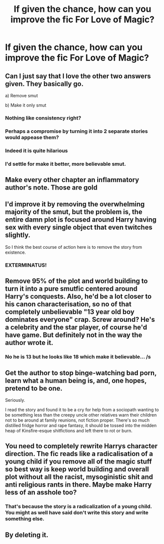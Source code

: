 #+TITLE: If given the chance, how can you improve the fic For Love of Magic?

* If given the chance, how can you improve the fic For Love of Magic?
:PROPERTIES:
:Author: PJDT
:Score: 6
:DateUnix: 1533978389.0
:DateShort: 2018-Aug-11
:FlairText: Discussion
:END:

** Can I just say that I love the other two answers given. They basically go.

a) Remove smut

b) Make it only smut
:PROPERTIES:
:Author: T0lias
:Score: 21
:DateUnix: 1533983834.0
:DateShort: 2018-Aug-11
:END:

*** Nothing like consistency right?
:PROPERTIES:
:Author: XeshTrill
:Score: 2
:DateUnix: 1533984080.0
:DateShort: 2018-Aug-11
:END:


*** Perhaps a compromise by turning it into 2 separate stories would appease them?
:PROPERTIES:
:Author: MootDesire
:Score: 2
:DateUnix: 1533984190.0
:DateShort: 2018-Aug-11
:END:


*** Indeed it is quite hilarious
:PROPERTIES:
:Author: MoleOfWar
:Score: 1
:DateUnix: 1533985377.0
:DateShort: 2018-Aug-11
:END:


*** I'd settle for make it better, more believable smut.
:PROPERTIES:
:Author: cavelioness
:Score: 1
:DateUnix: 1533987072.0
:DateShort: 2018-Aug-11
:END:


** Make every other chapter an inflammatory author's note. Those are gold
:PROPERTIES:
:Author: zerkses
:Score: 18
:DateUnix: 1533987125.0
:DateShort: 2018-Aug-11
:END:


** I'd improve it by removing the overwhelming majority of the smut, but the problem is, the entire damn plot is focused around Harry having sex with every single object that even twitches slightly.

So I think the best course of action here is to remove the story from existence.
:PROPERTIES:
:Author: Microuwave
:Score: 17
:DateUnix: 1533978558.0
:DateShort: 2018-Aug-11
:END:

*** EXTERMINATUS!
:PROPERTIES:
:Author: Full-Paragon
:Score: 8
:DateUnix: 1533998933.0
:DateShort: 2018-Aug-11
:END:


** Remove 95% of the plot and world building to turn it into a pure smutfic centered around Harry's conquests. Also, he'd be a lot closer to his canon characterisation, so no of that completely unbelievable "13 year old boy dominates everyone" crap. Screw around? He's a celebrity and the star player, of course he'd have game. But definitely not in the way the author wrote it.
:PROPERTIES:
:Author: Hellstrike
:Score: 10
:DateUnix: 1533979194.0
:DateShort: 2018-Aug-11
:END:

*** No he is 13 but he looks like 18 which make it believable... /s
:PROPERTIES:
:Author: Quoba
:Score: 3
:DateUnix: 1533989655.0
:DateShort: 2018-Aug-11
:END:


** Get the author to stop binge-watching bad porn, learn what a human being is, and, one hopes, pretend to be one.

Seriously.

I read the story and found it to be a cry for help from a sociopath wanting to be something less than the creepy uncle other relatives warn their children not to be around at family reunions, not fiction proper. There's so much distilled fridge horror and rape fantasy, it should be tossed into the midden heap of Kinsfire-esque shitfictions and left there to rot or burn.
:PROPERTIES:
:Author: __Pers
:Score: 3
:DateUnix: 1534112609.0
:DateShort: 2018-Aug-13
:END:


** You need to completely rewrite Harrys character direction. The fic reads like a radicalisation of a young child if you remove all of the magic stuff so best way is keep world building and overall plot without all the racist, mysoginistic shit and anti religious rants in there. Maybe make Harry less of an asshole too?
:PROPERTIES:
:Author: Ironworkshop
:Score: 2
:DateUnix: 1533989442.0
:DateShort: 2018-Aug-11
:END:

*** That's because the story is a radicalization of a young child. You might as well have said don't write this story and write something else.
:PROPERTIES:
:Score: 5
:DateUnix: 1534007524.0
:DateShort: 2018-Aug-11
:END:


** By deleting it.
:PROPERTIES:
:Author: Quoba
:Score: 1
:DateUnix: 1533989626.0
:DateShort: 2018-Aug-11
:END:
